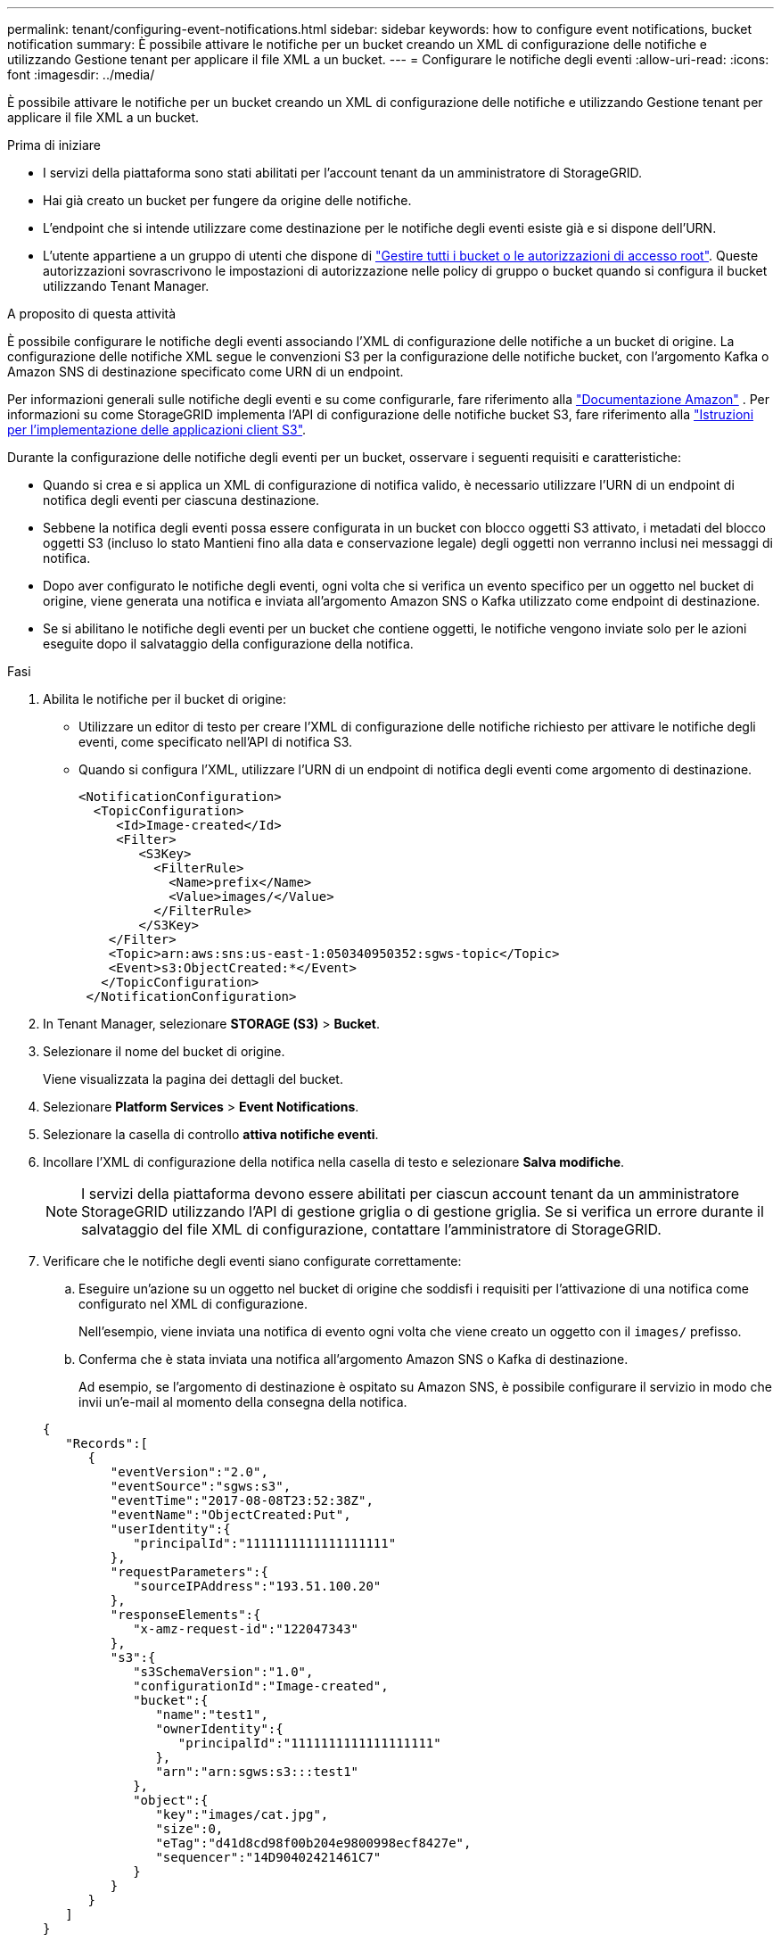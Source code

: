 ---
permalink: tenant/configuring-event-notifications.html 
sidebar: sidebar 
keywords: how to configure event notifications, bucket notification 
summary: È possibile attivare le notifiche per un bucket creando un XML di configurazione delle notifiche e utilizzando Gestione tenant per applicare il file XML a un bucket. 
---
= Configurare le notifiche degli eventi
:allow-uri-read: 
:icons: font
:imagesdir: ../media/


[role="lead"]
È possibile attivare le notifiche per un bucket creando un XML di configurazione delle notifiche e utilizzando Gestione tenant per applicare il file XML a un bucket.

.Prima di iniziare
* I servizi della piattaforma sono stati abilitati per l'account tenant da un amministratore di StorageGRID.
* Hai già creato un bucket per fungere da origine delle notifiche.
* L'endpoint che si intende utilizzare come destinazione per le notifiche degli eventi esiste già e si dispone dell'URN.
* L'utente appartiene a un gruppo di utenti che dispone di link:tenant-management-permissions.html["Gestire tutti i bucket o le autorizzazioni di accesso root"]. Queste autorizzazioni sovrascrivono le impostazioni di autorizzazione nelle policy di gruppo o bucket quando si configura il bucket utilizzando Tenant Manager.


.A proposito di questa attività
È possibile configurare le notifiche degli eventi associando l'XML di configurazione delle notifiche a un bucket di origine. La configurazione delle notifiche XML segue le convenzioni S3 per la configurazione delle notifiche bucket, con l'argomento Kafka o Amazon SNS di destinazione specificato come URN di un endpoint.

Per informazioni generali sulle notifiche degli eventi e su come configurarle, fare riferimento alla https://docs.aws.amazon.com/s3/["Documentazione Amazon"^] . Per informazioni su come StorageGRID implementa l'API di configurazione delle notifiche bucket S3, fare riferimento alla link:../s3/index.html["Istruzioni per l'implementazione delle applicazioni client S3"].

Durante la configurazione delle notifiche degli eventi per un bucket, osservare i seguenti requisiti e caratteristiche:

* Quando si crea e si applica un XML di configurazione di notifica valido, è necessario utilizzare l'URN di un endpoint di notifica degli eventi per ciascuna destinazione.
* Sebbene la notifica degli eventi possa essere configurata in un bucket con blocco oggetti S3 attivato, i metadati del blocco oggetti S3 (incluso lo stato Mantieni fino alla data e conservazione legale) degli oggetti non verranno inclusi nei messaggi di notifica.
* Dopo aver configurato le notifiche degli eventi, ogni volta che si verifica un evento specifico per un oggetto nel bucket di origine, viene generata una notifica e inviata all'argomento Amazon SNS o Kafka utilizzato come endpoint di destinazione.
* Se si abilitano le notifiche degli eventi per un bucket che contiene oggetti, le notifiche vengono inviate solo per le azioni eseguite dopo il salvataggio della configurazione della notifica.


.Fasi
. Abilita le notifiche per il bucket di origine:
+
** Utilizzare un editor di testo per creare l'XML di configurazione delle notifiche richiesto per attivare le notifiche degli eventi, come specificato nell'API di notifica S3.
** Quando si configura l'XML, utilizzare l'URN di un endpoint di notifica degli eventi come argomento di destinazione.
+
[listing]
----
<NotificationConfiguration>
  <TopicConfiguration>
     <Id>Image-created</Id>
     <Filter>
        <S3Key>
          <FilterRule>
            <Name>prefix</Name>
            <Value>images/</Value>
          </FilterRule>
        </S3Key>
    </Filter>
    <Topic>arn:aws:sns:us-east-1:050340950352:sgws-topic</Topic>
    <Event>s3:ObjectCreated:*</Event>
   </TopicConfiguration>
 </NotificationConfiguration>
----


. In Tenant Manager, selezionare *STORAGE (S3)* > *Bucket*.
. Selezionare il nome del bucket di origine.
+
Viene visualizzata la pagina dei dettagli del bucket.

. Selezionare *Platform Services* > *Event Notifications*.
. Selezionare la casella di controllo *attiva notifiche eventi*.
. Incollare l'XML di configurazione della notifica nella casella di testo e selezionare *Salva modifiche*.
+

NOTE: I servizi della piattaforma devono essere abilitati per ciascun account tenant da un amministratore StorageGRID utilizzando l'API di gestione griglia o di gestione griglia. Se si verifica un errore durante il salvataggio del file XML di configurazione, contattare l'amministratore di StorageGRID.

. Verificare che le notifiche degli eventi siano configurate correttamente:
+
.. Eseguire un'azione su un oggetto nel bucket di origine che soddisfi i requisiti per l'attivazione di una notifica come configurato nel XML di configurazione.
+
Nell'esempio, viene inviata una notifica di evento ogni volta che viene creato un oggetto con il `images/` prefisso.

.. Conferma che è stata inviata una notifica all'argomento Amazon SNS o Kafka di destinazione.
+
Ad esempio, se l'argomento di destinazione è ospitato su Amazon SNS, è possibile configurare il servizio in modo che invii un'e-mail al momento della consegna della notifica.

+
[listing]
----
{
   "Records":[
      {
         "eventVersion":"2.0",
         "eventSource":"sgws:s3",
         "eventTime":"2017-08-08T23:52:38Z",
         "eventName":"ObjectCreated:Put",
         "userIdentity":{
            "principalId":"1111111111111111111"
         },
         "requestParameters":{
            "sourceIPAddress":"193.51.100.20"
         },
         "responseElements":{
            "x-amz-request-id":"122047343"
         },
         "s3":{
            "s3SchemaVersion":"1.0",
            "configurationId":"Image-created",
            "bucket":{
               "name":"test1",
               "ownerIdentity":{
                  "principalId":"1111111111111111111"
               },
               "arn":"arn:sgws:s3:::test1"
            },
            "object":{
               "key":"images/cat.jpg",
               "size":0,
               "eTag":"d41d8cd98f00b204e9800998ecf8427e",
               "sequencer":"14D90402421461C7"
            }
         }
      }
   ]
}
----
+
Se la notifica viene ricevuta nell'argomento di destinazione, il bucket di origine è stato configurato correttamente per le notifiche StorageGRID.





.Informazioni correlate
link:understanding-notifications-for-buckets.html["Comprendere le notifiche per i bucket"]

link:../s3/index.html["UTILIZZARE L'API REST S3"]

link:creating-platform-services-endpoint.html["Creare endpoint di servizi di piattaforma"]
